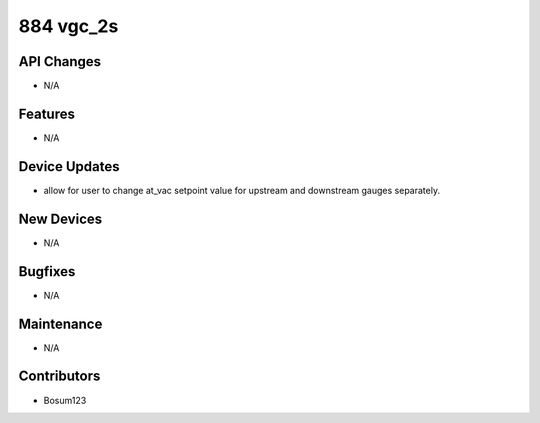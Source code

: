 884 vgc_2s
#################

API Changes
-----------
- N/A

Features
--------
- N/A

Device Updates
--------------
- allow for user to change at_vac setpoint value for upstream and downstream gauges separately.

New Devices
-----------
- N/A

Bugfixes
--------
- N/A

Maintenance
-----------
- N/A

Contributors
------------
- Bosum123
